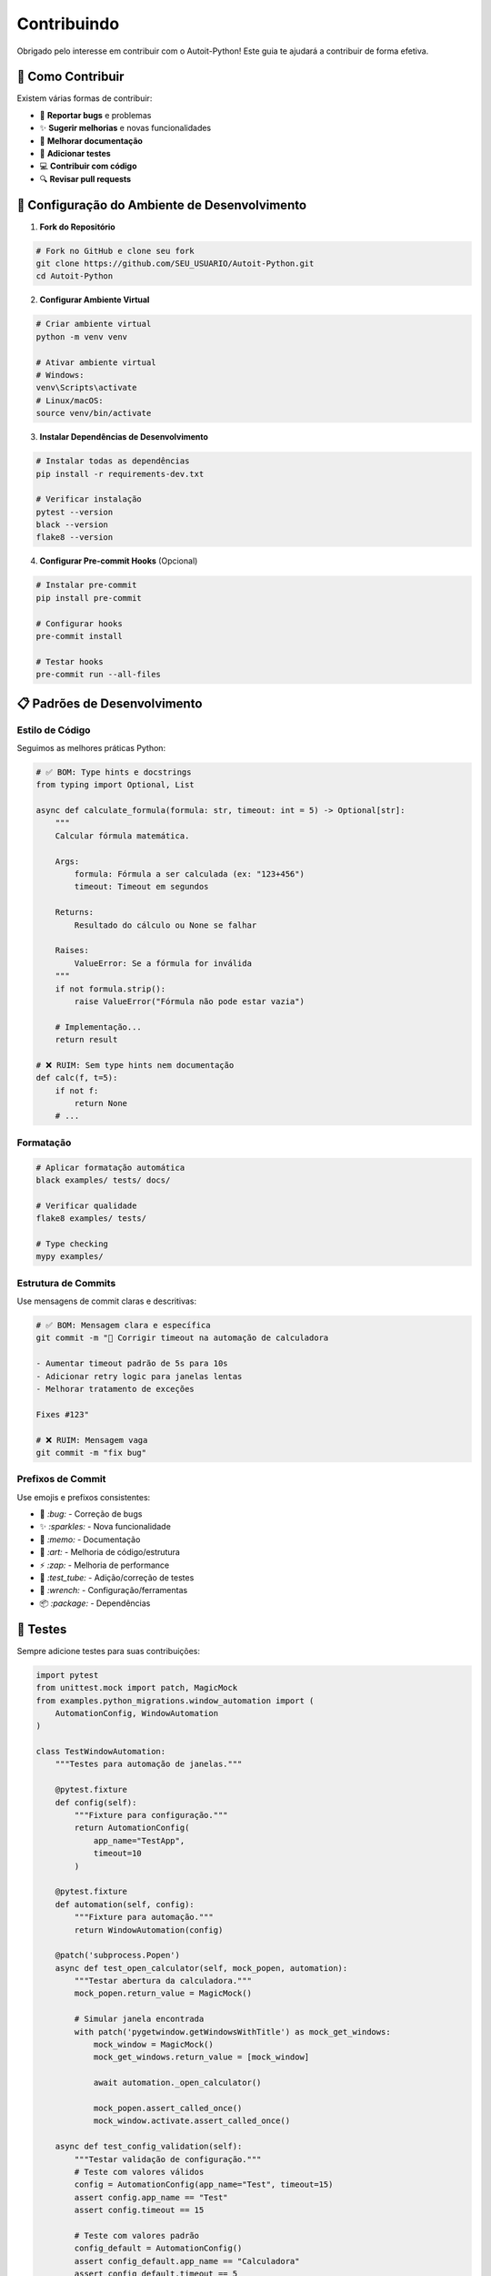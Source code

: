 Contribuindo
============

Obrigado pelo interesse em contribuir com o Autoit-Python! Este guia te ajudará a contribuir de forma efetiva.

🎯 **Como Contribuir**
---------------------

Existem várias formas de contribuir:

* 🐛 **Reportar bugs** e problemas
* ✨ **Sugerir melhorias** e novas funcionalidades
* 📝 **Melhorar documentação**
* 🧪 **Adicionar testes**
* 💻 **Contribuir com código**
* 🔍 **Revisar pull requests**

🚀 **Configuração do Ambiente de Desenvolvimento**
--------------------------------------------------

1. **Fork do Repositório**

.. code-block:: bash

   # Fork no GitHub e clone seu fork
   git clone https://github.com/SEU_USUARIO/Autoit-Python.git
   cd Autoit-Python

2. **Configurar Ambiente Virtual**

.. code-block:: bash

   # Criar ambiente virtual
   python -m venv venv
   
   # Ativar ambiente virtual
   # Windows:
   venv\Scripts\activate
   # Linux/macOS:
   source venv/bin/activate

3. **Instalar Dependências de Desenvolvimento**

.. code-block:: bash

   # Instalar todas as dependências
   pip install -r requirements-dev.txt
   
   # Verificar instalação
   pytest --version
   black --version
   flake8 --version

4. **Configurar Pre-commit Hooks** (Opcional)

.. code-block:: bash

   # Instalar pre-commit
   pip install pre-commit
   
   # Configurar hooks
   pre-commit install
   
   # Testar hooks
   pre-commit run --all-files

📋 **Padrões de Desenvolvimento**
---------------------------------

Estilo de Código
~~~~~~~~~~~~~~~~

Seguimos as melhores práticas Python:

.. code-block:: python

   # ✅ BOM: Type hints e docstrings
   from typing import Optional, List
   
   async def calculate_formula(formula: str, timeout: int = 5) -> Optional[str]:
       """
       Calcular fórmula matemática.
       
       Args:
           formula: Fórmula a ser calculada (ex: "123+456")
           timeout: Timeout em segundos
           
       Returns:
           Resultado do cálculo ou None se falhar
           
       Raises:
           ValueError: Se a fórmula for inválida
       """
       if not formula.strip():
           raise ValueError("Fórmula não pode estar vazia")
       
       # Implementação...
       return result

   # ❌ RUIM: Sem type hints nem documentação
   def calc(f, t=5):
       if not f:
           return None
       # ...

Formatação
~~~~~~~~~~

.. code-block:: bash

   # Aplicar formatação automática
   black examples/ tests/ docs/
   
   # Verificar qualidade
   flake8 examples/ tests/
   
   # Type checking
   mypy examples/

Estrutura de Commits
~~~~~~~~~~~~~~~~~~~

Use mensagens de commit claras e descritivas:

.. code-block:: bash

   # ✅ BOM: Mensagem clara e específica
   git commit -m "🐛 Corrigir timeout na automação de calculadora
   
   - Aumentar timeout padrão de 5s para 10s
   - Adicionar retry logic para janelas lentas
   - Melhorar tratamento de exceções
   
   Fixes #123"
   
   # ❌ RUIM: Mensagem vaga
   git commit -m "fix bug"

Prefixos de Commit
~~~~~~~~~~~~~~~~~

Use emojis e prefixos consistentes:

* 🐛 `:bug:` - Correção de bugs
* ✨ `:sparkles:` - Nova funcionalidade
* 📝 `:memo:` - Documentação
* 🎨 `:art:` - Melhoria de código/estrutura
* ⚡ `:zap:` - Melhoria de performance
* 🧪 `:test_tube:` - Adição/correção de testes
* 🔧 `:wrench:` - Configuração/ferramentas
* 📦 `:package:` - Dependências

🧪 **Testes**
-------------

Sempre adicione testes para suas contribuições:

.. code-block:: python

   import pytest
   from unittest.mock import patch, MagicMock
   from examples.python_migrations.window_automation import (
       AutomationConfig, WindowAutomation
   )

   class TestWindowAutomation:
       """Testes para automação de janelas."""
       
       @pytest.fixture
       def config(self):
           """Fixture para configuração."""
           return AutomationConfig(
               app_name="TestApp",
               timeout=10
           )
       
       @pytest.fixture
       def automation(self, config):
           """Fixture para automação."""
           return WindowAutomation(config)
       
       @patch('subprocess.Popen')
       async def test_open_calculator(self, mock_popen, automation):
           """Testar abertura da calculadora."""
           mock_popen.return_value = MagicMock()
           
           # Simular janela encontrada
           with patch('pygetwindow.getWindowsWithTitle') as mock_get_windows:
               mock_window = MagicMock()
               mock_get_windows.return_value = [mock_window]
               
               await automation._open_calculator()
               
               mock_popen.assert_called_once()
               mock_window.activate.assert_called_once()
       
       async def test_config_validation(self):
           """Testar validação de configuração."""
           # Teste com valores válidos
           config = AutomationConfig(app_name="Test", timeout=15)
           assert config.app_name == "Test"
           assert config.timeout == 15
           
           # Teste com valores padrão
           config_default = AutomationConfig()
           assert config_default.app_name == "Calculadora"
           assert config_default.timeout == 5

Executar Testes
~~~~~~~~~~~~~~~

.. code-block:: bash

   # Executar todos os testes
   pytest tests/ -v
   
   # Executar com cobertura
   pytest tests/ --cov=examples --cov-report=html
   
   # Executar testes específicos
   pytest tests/test_automation.py::TestAutomationConfig -v
   
   # Executar testes em paralelo
   pytest tests/ -n auto

📝 **Documentação**
-------------------

Sempre documente suas contribuições:

Docstrings
~~~~~~~~~~

.. code-block:: python

   class NewFeature:
       """
       Nova funcionalidade para automação.
       
       Esta classe implementa uma nova funcionalidade que permite...
       
       Args:
           param1: Descrição do primeiro parâmetro
           param2: Descrição do segundo parâmetro
           
       Example:
           >>> feature = NewFeature("valor1", 42)
           >>> result = await feature.execute()
           >>> print(result)
           "resultado esperado"
       """
       
       def __init__(self, param1: str, param2: int):
           """
           Inicializar nova funcionalidade.
           
           Args:
               param1: Parâmetro de configuração
               param2: Valor numérico para processamento
           """
           self.param1 = param1
           self.param2 = param2
       
       async def execute(self) -> str:
           """
           Executar funcionalidade.
           
           Returns:
               Resultado da execução
               
           Raises:
               ValueError: Se parâmetros forem inválidos
               RuntimeError: Se execução falhar
           """
           # Implementação...
           pass

Atualizar Documentação
~~~~~~~~~~~~~~~~~~~~~~

Se adicionar nova funcionalidade, atualize a documentação:

.. code-block:: bash

   # Gerar documentação localmente
   cd docs/
   make html
   
   # Visualizar no navegador
   # Windows:
   start _build/html/index.html
   # Linux:
   xdg-open _build/html/index.html
   # macOS:
   open _build/html/index.html

🔄 **Processo de Pull Request**
-------------------------------

1. **Criar Branch**

.. code-block:: bash

   # Criar branch para sua feature
   git checkout -b feature/minha-nova-funcionalidade
   
   # Ou para bugfix
   git checkout -b bugfix/corrigir-problema-x

2. **Implementar Mudanças**

.. code-block:: bash

   # Fazer suas mudanças
   # Adicionar testes
   # Atualizar documentação

3. **Verificar Qualidade**

.. code-block:: bash

   # Formatação
   black examples/ tests/
   
   # Linting
   flake8 examples/ tests/
   
   # Type checking
   mypy examples/
   
   # Testes
   pytest tests/ -v
   
   # Segurança
   bandit -r examples/

4. **Commit e Push**

.. code-block:: bash

   # Adicionar arquivos
   git add .
   
   # Commit com mensagem descritiva
   git commit -m "✨ Adicionar nova funcionalidade X
   
   - Implementar classe NewFeature
   - Adicionar testes unitários
   - Atualizar documentação
   - Exemplo de uso incluído"
   
   # Push para seu fork
   git push origin feature/minha-nova-funcionalidade

5. **Abrir Pull Request**

No GitHub, abra um PR com:

* **Título claro** descrevendo a mudança
* **Descrição detalhada** do que foi implementado
* **Referência a issues** relacionadas (se houver)
* **Screenshots** se aplicável
* **Checklist** de verificação

Template de PR:

.. code-block:: markdown

   ## 📋 Descrição
   
   Breve descrição das mudanças implementadas.
   
   ## 🔄 Tipo de Mudança
   
   - [ ] 🐛 Correção de bug
   - [ ] ✨ Nova funcionalidade
   - [ ] 📝 Documentação
   - [ ] 🎨 Refatoração
   - [ ] ⚡ Melhoria de performance
   
   ## 🧪 Testes
   
   - [ ] Testes unitários adicionados/atualizados
   - [ ] Todos os testes passando
   - [ ] Cobertura de código mantida/melhorada
   
   ## 📝 Documentação
   
   - [ ] Docstrings atualizadas
   - [ ] Documentação Sphinx atualizada
   - [ ] Exemplos de uso incluídos
   
   ## ✅ Checklist
   
   - [ ] Código formatado com Black
   - [ ] Linting com Flake8 passou
   - [ ] Type checking com MyPy passou
   - [ ] Testes unitários passando
   - [ ] Documentação atualizada
   
   ## 🔗 Issues Relacionadas
   
   Closes #123
   Related to #456

🐛 **Reportando Bugs**
---------------------

Para reportar bugs, use o template:

.. code-block:: markdown

   ## 🐛 Descrição do Bug
   
   Descrição clara e concisa do bug.
   
   ## 🔄 Passos para Reproduzir
   
   1. Vá para '...'
   2. Clique em '...'
   3. Execute '...'
   4. Veja o erro
   
   ## ✅ Comportamento Esperado
   
   Descrição do que deveria acontecer.
   
   ## ❌ Comportamento Atual
   
   Descrição do que realmente acontece.
   
   ## 🖥️ Ambiente
   
   - OS: [e.g. Windows 10, Ubuntu 20.04]
   - Python: [e.g. 3.9.7]
   - Versão do projeto: [e.g. 1.0.0]
   
   ## 📎 Logs/Screenshots
   
   Adicione logs de erro ou screenshots se aplicável.

💡 **Sugerindo Melhorias**
-------------------------

Para sugerir melhorias:

.. code-block:: markdown

   ## 💡 Descrição da Melhoria
   
   Descrição clara da melhoria proposta.
   
   ## 🎯 Problema que Resolve
   
   Qual problema esta melhoria resolve?
   
   ## 💻 Solução Proposta
   
   Descrição detalhada da solução.
   
   ## 🔄 Alternativas Consideradas
   
   Outras soluções que foram consideradas.
   
   ## 📈 Benefícios
   
   - Melhoria de performance
   - Melhor experiência do usuário
   - Código mais limpo
   
   ## 📋 Tarefas
   
   - [ ] Implementar funcionalidade X
   - [ ] Adicionar testes
   - [ ] Atualizar documentação

🏆 **Reconhecimento**
--------------------

Contribuidores são reconhecidos:

* **README.md** - Lista de contribuidores
* **CHANGELOG.md** - Créditos por release
* **Documentação** - Seção de agradecimentos
* **Issues/PRs** - Menção e agradecimento

📞 **Suporte**
--------------

Se precisar de ajuda:

* 💬 **Discussões**: Use as GitHub Discussions
* 🐛 **Issues**: Para bugs e problemas técnicos
* 📧 **Email**: Para questões privadas
* 📖 **Documentação**: Consulte a documentação completa

🔗 **Links Úteis**
------------------

* `Repositório GitHub <https://github.com/tiagokf/Autoit-Python>`_
* `Issues <https://github.com/tiagokf/Autoit-Python/issues>`_
* `Pull Requests <https://github.com/tiagokf/Autoit-Python/pulls>`_
* `Discussões <https://github.com/tiagokf/Autoit-Python/discussions>`_
* `CI/CD Pipeline <https://github.com/tiagokf/Autoit-Python/actions>`_

🙏 **Obrigado!**
----------------

Sua contribuição faz a diferença! Juntos, tornamos o Autoit-Python melhor para toda a comunidade Python. 🐍✨ 